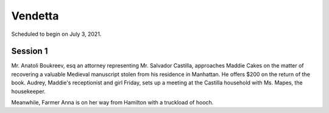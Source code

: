 Vendetta
##########

Scheduled to begin on July 3, 2021.

Session 1
============

Mr. Anatoli Boukreev, esq an attorney representing Mr. Salvador Castilla, approaches Maddie Cakes on the matter of recovering a valuable Medieval manuscript stolen from his residence in Manhattan. He offers $200 on the return of the book. Audrey, Maddie's receptionist and girl Friday, sets up a meeting at the Castilla household with Ms. Mapes, the housekeeper.

Meanwhile, Farmer Anna is on her way from Hamilton with a truckload of hooch.